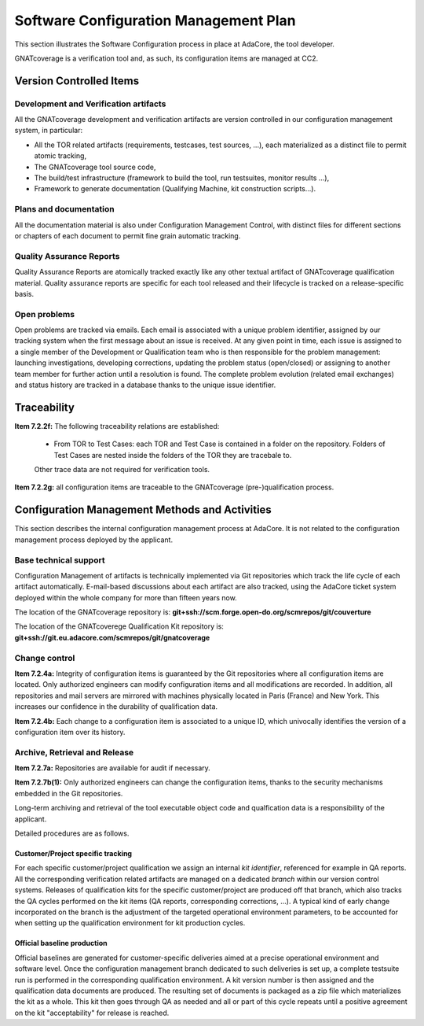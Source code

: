 ======================================
Software Configuration Management Plan
======================================

This section illustrates the Software Configuration process in place at AdaCore, the tool developer.

GNATcoverage is a verification tool and, as such, its configuration items are managed at CC2.

.. csv-table:: Compliance matrix for Table A-8
   :delim: |
   :header: "Item", "Ref.", "Achieved", "Notes"

   1|7.2.1|Yes|See :ref:`configuration-items`
   2|7.2.2a,b,c,d,e|No|Not required for CC2 (GNATcoverage is qualified as a verification tool)
   2|7.2.2f,g|Yes|See :ref:`traceability`
   3|7.2.3|No|Not required for CC2 (GNATcoverage is qualified as a verification tool)
   3|7.2.4a,b|Yes|See :ref:`adacore-change-control`
   3|7.2.4, 7.2.5, 7.2.6|No|Not required for CC2 (GNATcoverage is qualified as a verification tool)
   4|7.2.7a,b(1)|Yes|See :ref:`adacore-archive`
   4|7.2.7e|No|Not required for tools
   4|7.2.7b(2),(3),(4),c,d|No|Not required for CC2 (GNATcoverage is qualified as a verification tool)
   5|7.2.8|No|Does not apply to tools
   6|7.2.9a,c|No|Do not apply to tools
   6|7.2.9b|Yes|CC2

.. _configuration-items:

Version Controlled Items
************************

Development and Verification artifacts
--------------------------------------

All the GNATcoverage development and verification artifacts are version
controlled in our configuration management system, in particular:

* All the TOR related artifacts (requirements, testcases, test sources, ...),
  each materialized as a distinct file to permit atomic tracking,
* The GNATcoverage tool source code,
* The build/test infrastructure (framework to build the tool, run
  testsuites, monitor results ...),
* Framework to generate documentation (Qualifying Machine, kit construction
  scripts...).

Plans and documentation
-----------------------

All the documentation material is also under Configuration Management Control,
with distinct files for different sections or chapters of each document to
permit fine grain automatic tracking.

Quality Assurance Reports
-------------------------

Quality Assurance Reports are atomically tracked exactly like any other textual artifact of GNATcoverage qualification material. Quality assurance reports are specific for each tool released and their lifecycle is tracked on a release-specific basis.

Open problems
-------------

Open problems are tracked via emails. Each email is associated with a unique
problem identifier, assigned by our tracking system when the first message
about an issue is received. At any given point in time, each issue is assigned
to a single member of the Development or Qualification team who is then
responsible for the problem management: launching investigations, developing
corrections, updating the problem status (open/closed) or assigning to
another team member for further action until a resolution is found. The
complete problem evolution (related email exchanges) and status history are
tracked in a database thanks to the unique issue identifier.

.. _traceability:

Traceability
************

**Item 7.2.2f:** The following traceability relations are established:

 * From TOR to Test Cases: each TOR and Test Case is contained in a folder on the repository.
   Folders of Test Cases are nested inside the folders of the TOR they are tracebale
   to.

 Other trace data are not required for verification tools.

**Item 7.2.2g:** all configuration items are traceable to the GNATcoverage (pre-)qualification process.

.. _adacore-cm:

Configuration Management Methods and Activities
***********************************************

This section describes the internal configuration management process at
AdaCore. It is not related to the configuration management process deployed by the
applicant.

Base technical support
----------------------

Configuration Management of artifacts is technically implemented via Git repositories
which track the life cycle of each artifact automatically.
E-mail-based discussions about each artifact are also tracked,
using the AdaCore ticket system deployed within the whole company for more
than fifteen years now.

The location of the GNATcoverage repository is:
**git+ssh://scm.forge.open-do.org/scmrepos/git/couverture**

The location of the GNATcoverege Qualification Kit repository is:
**git+ssh://git.eu.adacore.com/scmrepos/git/gnatcoverage**

.. _adacore-change-control:

Change control
--------------

**Item 7.2.4a:** Integrity of configuration items is guaranteed by the Git
repositories where all configuration items are located. Only
authorized engineers can modify configuration items and all modifications are
recorded. In addition, all repositories and mail servers are mirrored with
machines physically located in Paris (France) and New York. This increases our confidence in the durability of qualification data.

**Item 7.2.4b:** Each change to a configuration item is associated to a unique
ID, which univocally identifies the version of a configuration item over its history.

.. _adacore-archive:

Archive, Retrieval and Release
------------------------------

**Item 7.2.7a:** Repositories are available for audit if necessary.

**Item 7.2.7b(1):** Only authorized engineers can change the configuration
items, thanks to the security mechanisms embedded in the Git
repositories.

Long-term archiving and retrieval of the tool executable object code and
qualfication data is a responsibility of the applicant.

Detailed procedures are as follows.

Customer/Project specific tracking
^^^^^^^^^^^^^^^^^^^^^^^^^^^^^^^^^^

For each specific customer/project qualification we assign an internal *kit
identifier*, referenced for example in QA reports. All the corresponding
verification related artifacts are managed on a dedicated *branch* within our
version control systems. Releases of qualification kits for the specific
customer/project are produced off that branch, which also tracks the QA cycles
performed on the kit items (QA reports, corresponding corrections, ...). A
typical kind of early change incorporated on the branch is the adjustment of
the targeted operational environment parameters, to be accounted for when
setting up the qualification environment for kit production cycles.


Official baseline production
^^^^^^^^^^^^^^^^^^^^^^^^^^^^

Official baselines are generated for customer-specific deliveries aimed at a
precise operational environment and software level. Once the configuration
management branch dedicated to such deliveries is set up, a complete testsuite
run is performed in the corresponding qualification environment. A kit version
number is then assigned and the qualification data documents are produced.
The resulting set of documents is packaged as a zip file which materializes
the kit as a whole. This kit then goes through QA as needed and all or part of
this cycle repeats until a positive agreement on the kit "acceptability" for
release is reached.

